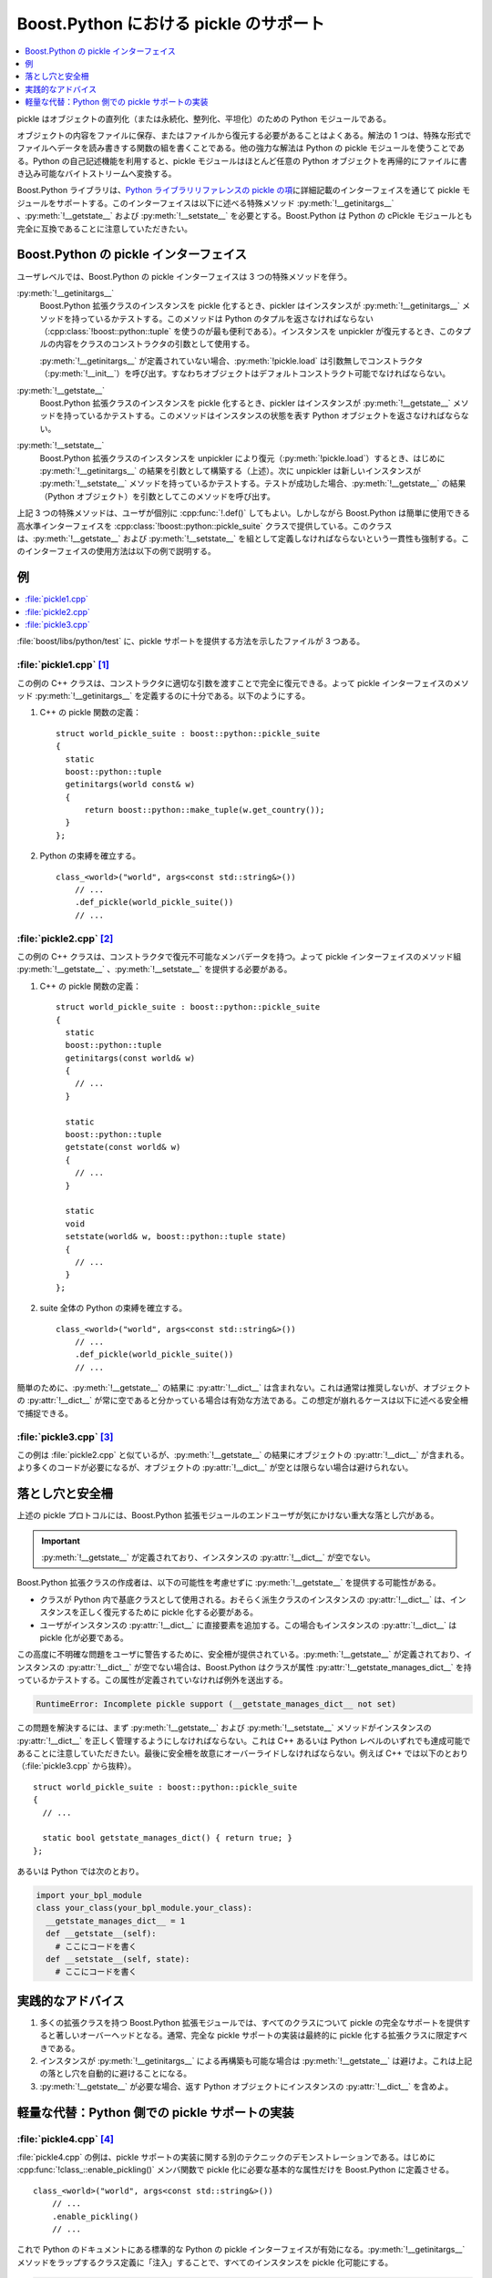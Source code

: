 Boost.Python における pickle のサポート
=======================================

.. contents::
   :depth: 1
   :local:

pickle はオブジェクトの直列化（または永続化、整列化、平坦化）のための Python モジュールである。

オブジェクトの内容をファイルに保存、またはファイルから復元する必要があることはよくある。解法の 1 つは、特殊な形式でファイルへデータを読み書きする関数の組を書くことである。他の強力な解法は Python の pickle モジュールを使うことである。Python の自己記述機能を利用すると、pickle モジュールはほとんど任意の Python オブジェクトを再帰的にファイルに書き込み可能なバイトストリームへ変換する。

.. 自己記述 = "introspection"

Boost.Python ライブラリは、\ `Python ライブラリリファレンスの pickle の項 <https://docs.python.jp/2/library/pickle.html>`_\に詳細記載のインターフェイスを通じて pickle モジュールをサポートする。このインターフェイスは以下に述べる特殊メソッド :py:meth:`!__getinitargs__` 、:py:meth:`!__getstate__` および :py:meth:`!__setstate__` を必要とする。Boost.Python は Python の cPickle モジュールとも完全に互換であることに注意していただきたい。


Boost.Python の pickle インターフェイス
---------------------------------------

ユーザレベルでは、Boost.Python の pickle インターフェイスは 3 つの特殊メソッドを伴う。

:py:meth:`!__getinitargs__`
   Boost.Python 拡張クラスのインスタンスを pickle 化するとき、pickler はインスタンスが :py:meth:`!__getinitargs__` メソッドを持っているかテストする。このメソッドは Python のタプルを返さなければならない（:cpp:class:`!boost::python::tuple` を使うのが最も便利である）。インスタンスを unpickler が復元するとき、このタプルの内容をクラスのコンストラクタの引数として使用する。

   :py:meth:`!__getinitargs__` が定義されていない場合、:py:meth:`!pickle.load` は引数無しでコンストラクタ（:py:meth:`!__init__`\）を呼び出す。すなわちオブジェクトはデフォルトコンストラクト可能でなければならない。

:py:meth:`!__getstate__`
   Boost.Python 拡張クラスのインスタンスを pickle 化するとき、pickler はインスタンスが :py:meth:`!__getstate__` メソッドを持っているかテストする。このメソッドはインスタンスの状態を表す Python オブジェクトを返さなければならない。

:py:meth:`!__setstate__`
   Boost.Python 拡張クラスのインスタンスを unpickler により復元（:py:meth:`!pickle.load`\）するとき、はじめに :py:meth:`!__getinitargs__` の結果を引数として構築する（上述）。次に unpickler は新しいインスタンスが :py:meth:`!__setstate__` メソッドを持っているかテストする。テストが成功した場合、:py:meth:`!__getstate__` の結果（Python オブジェクト）を引数としてこのメソッドを呼び出す。

上記 3 つの特殊メソッドは、ユーザが個別に :cpp:func:`!.def()` してもよい。しかしながら Boost.Python は簡単に使用できる高水準インターフェイスを :cpp:class:`!boost::python::pickle_suite` クラスで提供している。このクラスは、:py:meth:`!__getstate__` および :py:meth:`!__setstate__` を組として定義しなければならないという一貫性も強制する。このインターフェイスの使用方法は以下の例で説明する。


例
--

.. contents::
   :depth: 1
   :local:

:file:`boost/libs/python/test` に、pickle サポートを提供する方法を示したファイルが 3 つある。

:file:`pickle1.cpp` [#]_
^^^^^^^^^^^^^^^^^^^^^^^^

この例の C++ クラスは、コンストラクタに適切な引数を渡すことで完全に復元できる。よって pickle インターフェイスのメソッド :py:meth:`!__getinitargs__` を定義するのに十分である。以下のようにする。

#. C++ の pickle 関数の定義： ::

      struct world_pickle_suite : boost::python::pickle_suite
      {
        static
        boost::python::tuple
        getinitargs(world const& w)
        {
            return boost::python::make_tuple(w.get_country());
        }
      };

#. Python の束縛を確立する。 ::

      class_<world>("world", args<const std::string&>())
          // ...
          .def_pickle(world_pickle_suite())
          // ...


:file:`pickle2.cpp` [#]_
^^^^^^^^^^^^^^^^^^^^^^^^

この例の C++ クラスは、コンストラクタで復元不可能なメンバデータを持つ。よって pickle インターフェイスのメソッド組 :py:meth:`!__getstate__` 、:py:meth:`!__setstate__` を提供する必要がある。

#. C++ の pickle 関数の定義： ::

      struct world_pickle_suite : boost::python::pickle_suite
      {
        static
        boost::python::tuple
        getinitargs(const world& w)
        {
          // ...
        }

        static
        boost::python::tuple
        getstate(const world& w)
        {
          // ...
        }

        static
        void
        setstate(world& w, boost::python::tuple state)
        {
          // ...
        }
      };

#. suite 全体の Python の束縛を確立する。 ::

      class_<world>("world", args<const std::string&>())
          // ...
          .def_pickle(world_pickle_suite())
          // ...

簡単のために、:py:meth:`!__getstate__` の結果に :py:attr:`!__dict__` は含まれない。これは通常は推奨しないが、オブジェクトの :py:attr:`!__dict__` が常に空であると分かっている場合は有効な方法である。この想定が崩れるケースは以下に述べる安全柵で捕捉できる。


:file:`pickle3.cpp` [#]_
^^^^^^^^^^^^^^^^^^^^^^^^

この例は :file:`pickle2.cpp` と似ているが、:py:meth:`!__getstate__` の結果にオブジェクトの :py:attr:`!__dict__` が含まれる。より多くのコードが必要になるが、オブジェクトの :py:attr:`!__dict__` が空とは限らない場合は避けられない。


落とし穴と安全柵
----------------

上述の pickle プロトコルには、Boost.Python 拡張モジュールのエンドユーザが気にかけない重大な落とし穴がある。

.. important:: :py:meth:`!__getstate__` が定義されており、インスタンスの :py:attr:`!__dict__` が空でない。

Boost.Python 拡張クラスの作成者は、以下の可能性を考慮せずに :py:meth:`!__getstate__` を提供する可能性がある。

* クラスが Python 内で基底クラスとして使用される。おそらく派生クラスのインスタンスの :py:attr:`!__dict__` は、インスタンスを正しく復元するために pickle 化する必要がある。
* ユーザがインスタンスの :py:attr:`!__dict__` に直接要素を追加する。この場合もインスタンスの :py:attr:`!__dict__` は pickle 化が必要である。

この高度に不明確な問題をユーザに警告するために、安全柵が提供されている。:py:meth:`!__getstate__` が定義されており、インスタンスの :py:attr:`!__dict__` が空でない場合は、Boost.Python はクラスが属性 :py:attr:`!__getstate_manages_dict__` を持っているかテストする。この属性が定義されていなければ例外を送出する。

.. code-block:: console

   RuntimeError: Incomplete pickle support (__getstate_manages_dict__ not set)

この問題を解決するには、まず :py:meth:`!__getstate__` および :py:meth:`!__setstate__` メソッドがインスタンスの :py:attr:`!__dict__` を正しく管理するようにしなければならない。これは C++ あるいは Python レベルのいずれでも達成可能であることに注意していただきたい。最後に安全柵を故意にオーバーライドしなければならない。例えば C++ では以下のとおり（:file:`pickle3.cpp` から抜粋）。 ::

   struct world_pickle_suite : boost::python::pickle_suite
   {
     // ...

     static bool getstate_manages_dict() { return true; }
   };

あるいは Python では次のとおり。

.. code-block:: python

   import your_bpl_module
   class your_class(your_bpl_module.your_class):
     __getstate_manages_dict__ = 1
     def __getstate__(self):
       # ここにコードを書く
     def __setstate__(self, state):
       # ここにコードを書く


実践的なアドバイス
------------------

#. 多くの拡張クラスを持つ Boost.Python 拡張モジュールでは、すべてのクラスについて pickle の完全なサポートを提供すると著しいオーバーヘッドとなる。通常、完全な pickle サポートの実装は最終的に pickle 化する拡張クラスに限定すべきである。
#. インスタンスが :py:meth:`!__getinitargs__` による再構築も可能な場合は :py:meth:`!__getstate__` は避けよ。これは上記の落とし穴を自動的に避けることになる。
#. :py:meth:`!__getstate__` が必要な場合、返す Python オブジェクトにインスタンスの :py:attr:`!__dict__` を含めよ。


軽量な代替：Python 側での pickle サポートの実装
-----------------------------------------------

:file:`pickle4.cpp` [#]_
^^^^^^^^^^^^^^^^^^^^^^^^

:file:`pickle4.cpp` の例は、pickle サポートの実装に関する別のテクニックのデモンストレーションである。はじめに :cpp:func:`!class_::enable_pickling()` メンバ関数で pickle 化に必要な基本的な属性だけを Boost.Python に定義させる。 ::

   class_<world>("world", args<const std::string&>())
       // ...
       .enable_pickling()
       // ...

これで Python のドキュメントにある標準的な Python の pickle インターフェイスが有効になる。:py:meth:`!__getinitargs__` メソッドをラップするクラス定義に「注入」することで、すべてのインスタンスを pickle 化可能にする。

.. code-block:: python

   # ラップした world クラスをインポート
   from pickle4_ext import world

   # __getinitargs__ の定義
   def world_getinitargs(self):
     return (self.get_country(),)

   # ここで __getinitargs__ を注入（Python は動的言語！）
   world.__getinitargs__ = world_getinitargs

Python から追加のメソッドを注入する方法については、:ref:`チュートリアルの節 <tutorial.techniques.extending_wrapped_objects_in_python>`\も見よ。


.. [#] :download:`http://www.boost.org/libs/python/test/pickle1.cpp`

.. [#] :download:`http://www.boost.org/libs/python/test/pickle2.cpp`

.. [#] :download:`http://www.boost.org/libs/python/test/pickle3.cpp`

.. [#] :download:`http://www.boost.org/libs/python/test/pickle4.cpp`
